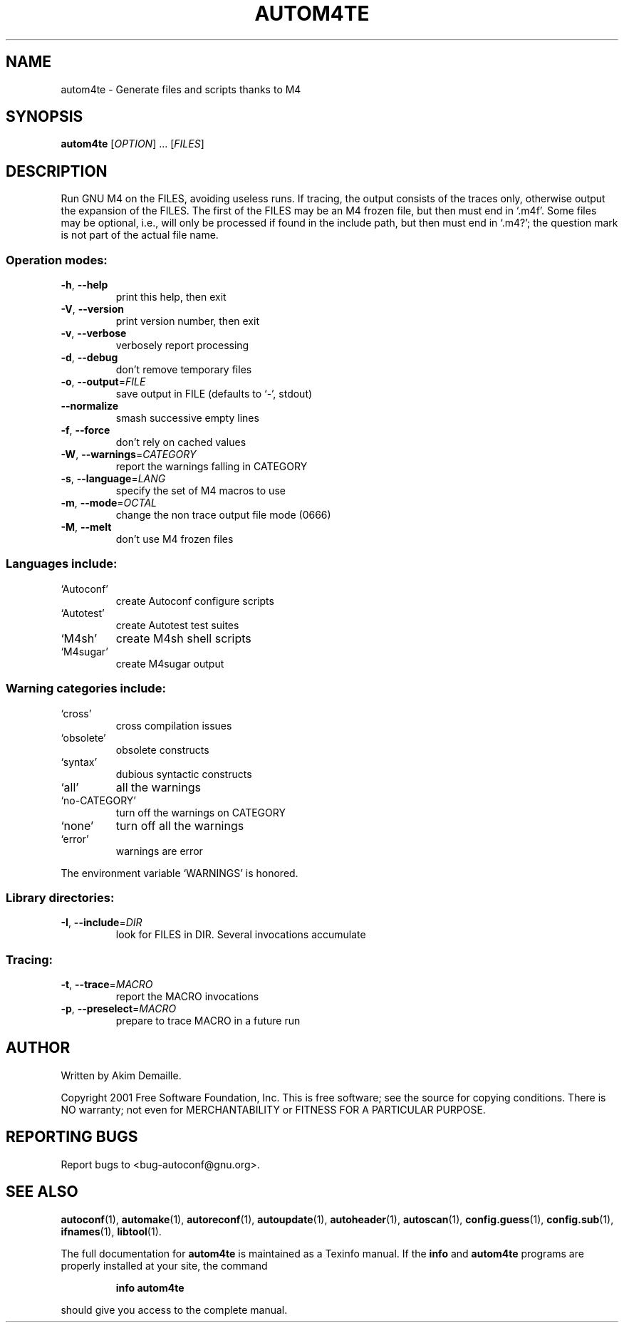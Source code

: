 .\" DO NOT MODIFY THIS FILE!  It was generated by help2man 1.24.
.TH AUTOM4TE "1" "August 2001" "GNU Autoconf 2.52d" FSF
.SH NAME
autom4te \- Generate files and scripts thanks to M4
.SH SYNOPSIS
.B autom4te
[\fIOPTION\fR] ... [\fIFILES\fR]
.SH DESCRIPTION
Run GNU M4 on the FILES, avoiding useless runs.  If tracing, the output
consists of the traces only, otherwise output the expansion of the FILES.
The first of the FILES may be an M4 frozen file, but then must end in `.m4f'.
Some files may be optional, i.e., will only be processed if found in the
include path, but then must end in `.m4?';  the question mark is not part of
the actual file name.
.SS "Operation modes:"
.TP
\fB\-h\fR, \fB\-\-help\fR
print this help, then exit
.TP
\fB\-V\fR, \fB\-\-version\fR
print version number, then exit
.TP
\fB\-v\fR, \fB\-\-verbose\fR
verbosely report processing
.TP
\fB\-d\fR, \fB\-\-debug\fR
don't remove temporary files
.TP
\fB\-o\fR, \fB\-\-output\fR=\fIFILE\fR
save output in FILE (defaults to `-', stdout)
.TP
\fB\-\-normalize\fR
smash successive empty lines
.TP
\fB\-f\fR, \fB\-\-force\fR
don't rely on cached values
.TP
\fB\-W\fR, \fB\-\-warnings\fR=\fICATEGORY\fR
report the warnings falling in CATEGORY
.TP
\fB\-s\fR, \fB\-\-language\fR=\fILANG\fR
specify the set of M4 macros to use
.TP
\fB\-m\fR, \fB\-\-mode\fR=\fIOCTAL\fR
change the non trace output file mode (0666)
.TP
\fB\-M\fR, \fB\-\-melt\fR
don't use M4 frozen files
.SS "Languages include:"
.TP
`Autoconf'
create Autoconf configure scripts
.TP
`Autotest'
create Autotest test suites
.TP
`M4sh'
create M4sh shell scripts
.TP
`M4sugar'
create M4sugar output
.SS "Warning categories include:"
.TP
`cross'
cross compilation issues
.TP
`obsolete'
obsolete constructs
.TP
`syntax'
dubious syntactic constructs
.TP
`all'
all the warnings
.TP
`no-CATEGORY'
turn off the warnings on CATEGORY
.TP
`none'
turn off all the warnings
.TP
`error'
warnings are error
.PP
The environment variable `WARNINGS' is honored.
.SS "Library directories:"
.TP
\fB\-I\fR, \fB\-\-include\fR=\fIDIR\fR
look for FILES in DIR.  Several invocations accumulate
.SS "Tracing:"
.TP
\fB\-t\fR, \fB\-\-trace\fR=\fIMACRO\fR
report the MACRO invocations
.TP
\fB\-p\fR, \fB\-\-preselect\fR=\fIMACRO\fR
prepare to trace MACRO in a future run
.SH AUTHOR
Written by Akim Demaille.
.PP
Copyright 2001 Free Software Foundation, Inc.
This is free software; see the source for copying conditions.  There is NO
warranty; not even for MERCHANTABILITY or FITNESS FOR A PARTICULAR PURPOSE.
.SH "REPORTING BUGS"
Report bugs to <bug-autoconf@gnu.org>.
.SH "SEE ALSO"
.BR autoconf (1),
.BR automake (1),
.BR autoreconf (1),
.BR autoupdate (1),
.BR autoheader (1),
.BR autoscan (1),
.BR config.guess (1),
.BR config.sub (1),
.BR ifnames (1),
.BR libtool (1).
.PP
The full documentation for
.B autom4te
is maintained as a Texinfo manual.  If the
.B info
and
.B autom4te
programs are properly installed at your site, the command
.IP
.B info autom4te
.PP
should give you access to the complete manual.
